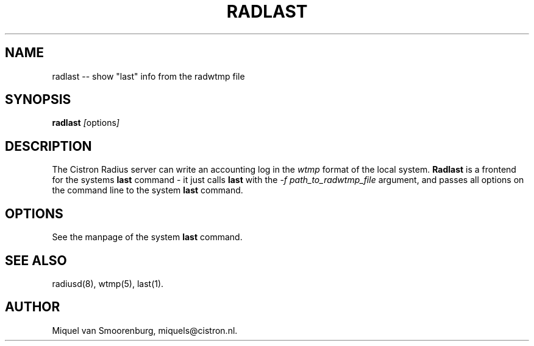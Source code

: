 .TH RADLAST 1 "22 Februari 2001" "" "Cistron Radius Daemon"
.SH NAME
radlast -- show "last" info from the radwtmp file
.SH SYNOPSIS
.B radlast
.IR [ options ]
.SH DESCRIPTION
The Cistron Radius server can write an accounting log in the
\fIwtmp\fP format of the local system.  \fBRadlast\fP is a frontend
for the systems \fBlast\fP command - it just calls \fBlast\fP
with the \fI-f path_to_radwtmp_file\fP argument, and passes all
options on the command line to the system \fBlast\fP command.
.SH OPTIONS
See the manpage of the system \fBlast\fP command.
.SH SEE ALSO
radiusd(8),
wtmp(5),
last(1).
.SH AUTHOR
Miquel van Smoorenburg, miquels@cistron.nl.
